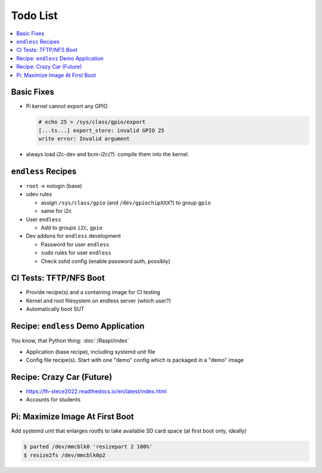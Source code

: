 .. ot-group:: yocto

Todo List
=========

.. contents::
   :local:

Basic Fixes
-----------

* Pi kernel cannot export any GPIO

  .. code-block:: console

     # echo 25 > /sys/class/gpio/export
     [...ts...] export_store: invalid GPIO 25
     write error: Invalid argument

* always load i2c-dev and bcm-i2c(?). compile them into the kernel.

``endless`` Recipes
-------------------

* ``root`` -> nologin (base)
* udev rules

  * assign ``/sys/class/gpio`` (and ``/dev/gpiochipXXX``?) to group
    ``gpio``
  * same for i2c

* User ``endless``

  * Add to groups ``i2c``, ``gpio``

* Dev addons for ``endless`` development

  * Password for user ``endless``
  * ``sudo`` rules for user ``endless``
  * Check sshd config (enable password auth, possibly)

CI Tests: TFTP/NFS Boot
-----------------------

* Provide recipe(s) and a containing image for CI testing
* Kernel and root filesystem on endless server (which user?)
* Automatically boot SUT

Recipe: ``endless`` Demo Application
------------------------------------

You know, that Python thing: :doc:`/Raspi/index`

* Application (base recipe), including systemd unit file
* Config file recipe(s). Start with one "demo" config which is
  packaged in a "demo" image

Recipe: Crazy Car (Future)
--------------------------

* https://fh-stece2022.readthedocs.io/en/latest/index.html
* Accounts for students

Pi: Maximize Image At First Boot
--------------------------------

Add systemd unit that enlarges rootfs to take available SD card space
(at first boot only, ideally)

.. code-block:: console

   $ parted /dev/mmcblk0 'resizepart 2 100%'
   $ resize2fs /dev/mmcblk0p2

